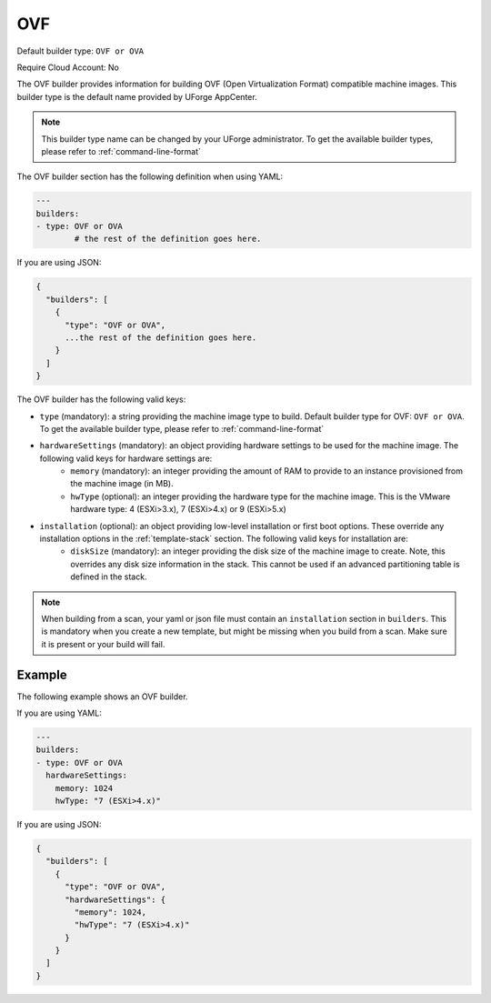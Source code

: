 .. Copyright (c) 2007-2019 UShareSoft, All rights reserved

.. _builder-ovf:

OVF
===

Default builder type: ``OVF or OVA``

Require Cloud Account: No

The OVF builder provides information for building OVF (Open Virtualization Format) compatible machine images.
This builder type is the default name provided by UForge AppCenter.

.. note:: This builder type name can be changed by your UForge administrator. To get the available builder types, please refer to :ref:`command-line-format`

The OVF builder section has the following definition when using YAML:

.. code-block:: yaml

	---
	builders:
	- type: OVF or OVA
		# the rest of the definition goes here.

If you are using JSON:

.. code-block:: javascript

	{
	  "builders": [
	    {
	      "type": "OVF or OVA",
	      ...the rest of the definition goes here.
	    }
	  ]
	}

The OVF builder has the following valid keys:

* ``type`` (mandatory): a string providing the machine image type to build. Default builder type for OVF: ``OVF or OVA``. To get the available builder type, please refer to :ref:`command-line-format`
* ``hardwareSettings`` (mandatory): an object providing hardware settings to be used for the machine image. The following valid keys for hardware settings are:
	* ``memory`` (mandatory): an integer providing the amount of RAM to provide to an instance provisioned from the machine image (in MB).
	* ``hwType`` (optional): an integer providing the hardware type for the machine image. This is the VMware hardware type: 4 (ESXi>3.x), 7 (ESXi>4.x) or 9 (ESXi>5.x)
* ``installation`` (optional): an object providing low-level installation or first boot options. These override any installation options in the :ref:`template-stack` section. The following valid keys for installation are:
	* ``diskSize`` (mandatory): an integer providing the disk size of the machine image to create. Note, this overrides any disk size information in the stack. This cannot be used if an advanced partitioning table is defined in the stack.

.. note:: When building from a scan, your yaml or json file must contain an ``installation`` section in ``builders``. This is mandatory when you create a new template, but might be missing when you build from a scan. Make sure it is present or your build will fail.

Example
-------

The following example shows an OVF builder.

If you are using YAML:

.. code-block:: yaml

	---
	builders:
	- type: OVF or OVA
	  hardwareSettings:
	    memory: 1024
	    hwType: "7 (ESXi>4.x)"

If you are using JSON:

.. code-block:: json

	{
	  "builders": [
	    {
	      "type": "OVF or OVA",
	      "hardwareSettings": {
	        "memory": 1024,
	        "hwType": "7 (ESXi>4.x)"
	      }
	    }
	  ]
	}
